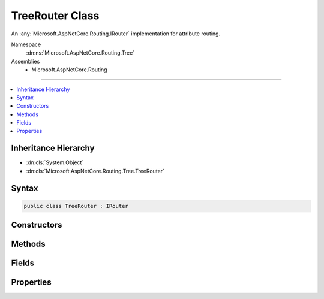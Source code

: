 

TreeRouter Class
================






An :any:`Microsoft.AspNetCore.Routing.IRouter` implementation for attribute routing.


Namespace
    :dn:ns:`Microsoft.AspNetCore.Routing.Tree`
Assemblies
    * Microsoft.AspNetCore.Routing

----

.. contents::
   :local:



Inheritance Hierarchy
---------------------


* :dn:cls:`System.Object`
* :dn:cls:`Microsoft.AspNetCore.Routing.Tree.TreeRouter`








Syntax
------

.. code-block:: csharp

    public class TreeRouter : IRouter








.. dn:class:: Microsoft.AspNetCore.Routing.Tree.TreeRouter
    :hidden:

.. dn:class:: Microsoft.AspNetCore.Routing.Tree.TreeRouter

Constructors
------------

.. dn:class:: Microsoft.AspNetCore.Routing.Tree.TreeRouter
    :noindex:
    :hidden:

    
    .. dn:constructor:: Microsoft.AspNetCore.Routing.Tree.TreeRouter.TreeRouter(Microsoft.AspNetCore.Routing.Tree.UrlMatchingTree[], System.Collections.Generic.IEnumerable<Microsoft.AspNetCore.Routing.Tree.OutboundRouteEntry>, System.Text.Encodings.Web.UrlEncoder, Microsoft.Extensions.ObjectPool.ObjectPool<Microsoft.AspNetCore.Routing.Internal.UriBuildingContext>, Microsoft.Extensions.Logging.ILogger, Microsoft.Extensions.Logging.ILogger, System.Int32)
    
        
    
        
        Creates a new :any:`Microsoft.AspNetCore.Routing.Tree.TreeRouter`\.
    
        
    
        
        :param trees: The list of :any:`Microsoft.AspNetCore.Routing.Tree.UrlMatchingTree` that contains the route entries.
        
        :type trees: Microsoft.AspNetCore.Routing.Tree.UrlMatchingTree<Microsoft.AspNetCore.Routing.Tree.UrlMatchingTree>[]
    
        
        :param linkGenerationEntries: The set of :any:`Microsoft.AspNetCore.Routing.Tree.OutboundRouteEntry`\.
        
        :type linkGenerationEntries: System.Collections.Generic.IEnumerable<System.Collections.Generic.IEnumerable`1>{Microsoft.AspNetCore.Routing.Tree.OutboundRouteEntry<Microsoft.AspNetCore.Routing.Tree.OutboundRouteEntry>}
    
        
        :param urlEncoder: The :any:`System.Text.Encodings.Web.UrlEncoder`\.
        
        :type urlEncoder: System.Text.Encodings.Web.UrlEncoder
    
        
        :param objectPool: The :any:`Microsoft.Extensions.ObjectPool.ObjectPool\`1`\.
        
        :type objectPool: Microsoft.Extensions.ObjectPool.ObjectPool<Microsoft.Extensions.ObjectPool.ObjectPool`1>{Microsoft.AspNetCore.Routing.Internal.UriBuildingContext<Microsoft.AspNetCore.Routing.Internal.UriBuildingContext>}
    
        
        :param routeLogger: The :any:`Microsoft.Extensions.Logging.ILogger` instance.
        
        :type routeLogger: Microsoft.Extensions.Logging.ILogger
    
        
        :param constraintLogger: The :any:`Microsoft.Extensions.Logging.ILogger` instance used
            in :any:`Microsoft.AspNetCore.Routing.RouteConstraintMatcher`\.
        
        :type constraintLogger: Microsoft.Extensions.Logging.ILogger
    
        
        :param version: The version of this route.
        
        :type version: System.Int32
    
        
        .. code-block:: csharp
    
            public TreeRouter(UrlMatchingTree[] trees, IEnumerable<OutboundRouteEntry> linkGenerationEntries, UrlEncoder urlEncoder, ObjectPool<UriBuildingContext> objectPool, ILogger routeLogger, ILogger constraintLogger, int version)
    

Methods
-------

.. dn:class:: Microsoft.AspNetCore.Routing.Tree.TreeRouter
    :noindex:
    :hidden:

    
    .. dn:method:: Microsoft.AspNetCore.Routing.Tree.TreeRouter.GetVirtualPath(Microsoft.AspNetCore.Routing.VirtualPathContext)
    
        
    
        
        :type context: Microsoft.AspNetCore.Routing.VirtualPathContext
        :rtype: Microsoft.AspNetCore.Routing.VirtualPathData
    
        
        .. code-block:: csharp
    
            public VirtualPathData GetVirtualPath(VirtualPathContext context)
    
    .. dn:method:: Microsoft.AspNetCore.Routing.Tree.TreeRouter.RouteAsync(Microsoft.AspNetCore.Routing.RouteContext)
    
        
    
        
        :type context: Microsoft.AspNetCore.Routing.RouteContext
        :rtype: System.Threading.Tasks.Task
    
        
        .. code-block:: csharp
    
            public Task RouteAsync(RouteContext context)
    

Fields
------

.. dn:class:: Microsoft.AspNetCore.Routing.Tree.TreeRouter
    :noindex:
    :hidden:

    
    .. dn:field:: Microsoft.AspNetCore.Routing.Tree.TreeRouter.RouteGroupKey
    
        
        :rtype: System.String
    
        
        .. code-block:: csharp
    
            public static readonly string RouteGroupKey
    

Properties
----------

.. dn:class:: Microsoft.AspNetCore.Routing.Tree.TreeRouter
    :noindex:
    :hidden:

    
    .. dn:property:: Microsoft.AspNetCore.Routing.Tree.TreeRouter.Version
    
        
    
        
        Gets the version of this route.
    
        
        :rtype: System.Int32
    
        
        .. code-block:: csharp
    
            public int Version { get; }
    

